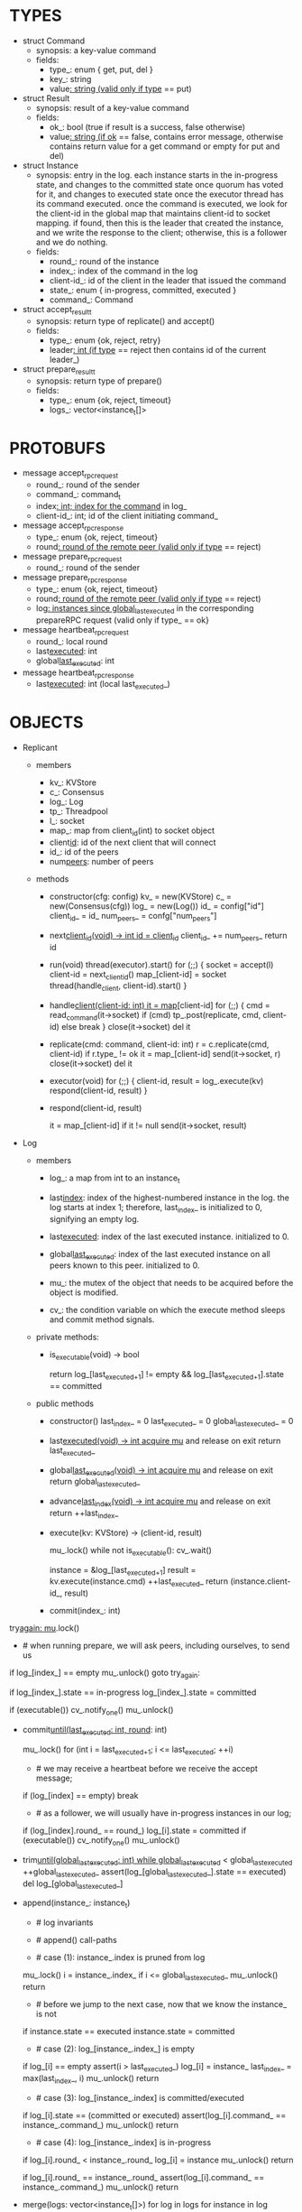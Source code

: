 * TYPES

- struct Command
  - synopsis: a key-value command
  - fields:
    - type_: enum { get, put, del }
    - key_: string
    - value_: string (valid only if type_ == put)

- struct Result
  - synopsis: result of a key-value command
  - fields:
    - ok_: bool (true if result is a success, false otherwise)
    - value_: string (if ok_ == false, contains error message, otherwise
      contains return value for a get command or empty for put and del)

- struct Instance
  - synopsis: entry in the log. each instance starts in the in-progress state,
    and changes to the committed state once quorum has voted for it, and changes
    to executed state once the executor thread has its command executed. once
    the command is executed, we look for the client-id in the global map that
    maintains client-id to socket mapping. if found, then this is the leader
    that created the instance, and we write the response to the client;
    otherwise, this is a follower and we do nothing.
  - fields:
    - round_: round of the instance
    - index_: index of the command in the log
    - client-id_: id of the client in the leader that issued the command
    - state_: enum { in-progress, committed, executed }
    - command_: Command

- struct accept_result_t
  - synopsis: return type of replicate() and accept()
  - fields:
    - type_: enum {ok, reject, retry}
    - leader_: int (if type_ == reject then contains id of the current leader_)

- struct prepare_result_t
  - synopsis: return type of prepare()
  - fields:
    - type_: enum {ok, reject, timeout}
    - logs_: vector<instance_t[]>

* PROTOBUFS

- message accept_rpc_request
  - round_: round of the sender
  - command_: command_t
  - index_: int; index for the command_ in log_
  - client-id_: int; id of the client initiating command_

- message accept_rpc_response
  - type_: enum {ok, reject, timeout}
  - round_: round of the remote peer (valid only if type_ == reject)

- message prepare_rpc_request
  - round_: round of the sender

- message prepare_rpc_response
  - type_: enum {ok, reject, timeout}
  - round_: round of the remote peer (valid only if type_ == reject)
  - log_: instances since global_last_executed_ in the corresponding prepareRPC
    request (valid only if type_ == ok}

- message heartbeat_rpc_request
  - round_: local round
  - last_executed_: int
  - global_last_executed_: int

- message heartbeat_rpc_response
  - last_executed_: int (local last_executed_)

* OBJECTS

- Replicant

  - members
    - kv_: KVStore
    - c_: Consensus
    - log_: Log
    - tp_: Threadpool
    - l_: socket
    - map_: map from client_id(int) to socket object
    - client_id_: id of the next client that will connect
    - id_: id of the peers
    - num_peers_: number of peers

  - methods

    - constructor(cfg: config)
      kv_ = new(KVStore)
      c_ = new(Consensus(cfg))
      log_ = new(Log())
      id_ = config["id"]
      client_id_ = id_
      num_peers_ = confg["num_peers"]

    - next_client_id(void) -> int
      id = client_id_
      client_id_ += num_peers_
      return id

    - run(void)
      thread(executor).start()
      for (;;) {
        socket = accept(l)
        client-id = next_client_id()
        map_[client-id] = socket
        thread(handle_client, client-id).start()
      }

    - handle_client(client-id: int)
      it = map_[client-id]
      for (;;) {
        cmd = read_command(it->socket)
        if (cmd)
          tp_.post(replicate, cmd, client-id)
        else
          break
      }
      close(it->socket)
      del it

    - replicate(cmd: command, client-id: int)
      r = c.replicate(cmd, client-id)
      if r.type_ != ok
        it = map_[client-id]
        send(it->socket, r)
        close(it->socket)
        del it

    - executor(void)
      for (;;) {
        client-id, result = log_.execute(kv)
        respond(client-id, result)
      }

    - respond(client-id, result)
      # responds to the client with the result of the command execution. this
      # function will respond to the client only if the client originally sent
      # the request to this peer when it was a leader. this constraint is
      # implicitly enforced by having each peer assign a unique id to each
      # client.
      it = map_[client-id]
      if it != null
        send(it->socket, result)

- Log
  # We can think of Log as an unbounded producer-consumer queue. From this
  # perspective, the execute method acts as the consume method of a queue, and
  # the commit method acts as a produce method of a queue. Technically,
  # instances are inserted into the queue via the append method; however, they
  # do not become executable until they are committed by calling commit on the
  # instance. The Log is unbounded because the instances will usually be
  # executed quickly; therefore, wake up happens only one way: the thread that
  # commits wakes up the executor thread to execute instances.

  - members

    - log_: a map from int to an instance_t

    - last_index_: index of the highest-numbered instance in the log. the log
      starts at index 1; therefore, last_index_ is initialized to 0, signifying
      an empty log.

    - last_executed_: index of the last executed instance. initialized to 0.

    - global_last_executed_: index of the last executed instance on all peers
      known to this peer. initialized to 0.

    - mu_: the mutex of the object that needs to be acquired before the object
      is modified.

    - cv_: the condition variable on which the execute method sleeps and commit
      method signals.

  - private methods:

    - is_executable(void) -> bool
      # preconditions: mu_ must be held

      # returns true if the log contains an executable instance, i.e. the
      # instance right after last_executed_ is committed.
      return log_[last_executed_+1] != empty &&
        log_[last_executed_+1].state == committed

  - public methods

    - constructor()
      last_index_ = 0
      last_executed_ = 0
      global_last_executed_ = 0

    - last_executed(void) -> int
      acquire mu_ and release on exit
      return last_executed_

    - global_last_executed(void) -> int
      acquire mu_ and release on exit
      return global_last_executed_

    - advance_last_index(void) -> int
      acquire mu_ and release on exit
      return ++last_index_

    - execute(kv: KVStore) -> (client-id, result)
      # As described above, this method acts as a consume method of a
      # producer/consumer queue. Therefore, it sleeps until it is woken up by
      # someone calling commit (i.e. produce) method of the queue. Once woken
      # up, it executes one instance, sets the state of the instance to
      # executed, increments last_executed_, and returns the result and the id
      # of the client that originated the command.
      mu_.lock()
      while not is_executable():
        cv_.wait()

      instance = &log_[last_executed_+1]
      result = kv.execute(instance.cmd)
      ++last_executed_
      return (instance.client-id_, result)

    - commit(index_: int)
      # sets the state of the instance at index to committed and possibly wakes
      # up the executor thread if the log is executable.

try_again:
      mu_.lock()
      * # when running prepare, we will ask peers, including ourselves, to send us
        # their log starting at their global_last_executed_ and merge it to our
        # log. then we will run accept on all instances starting at
        # global_last_executed_. hence, we may run accept on an instance that is
        # already committed or even executed in our log. our accept handler will
        # not touch log_ for such instances but it will respond with an accept
        # and eventually, we may run commit for such instances, in which case we
        # will end up here. for those instances, commit must be a no-op. hence,
        # we will only update an instances state to committed only if it is in
        # in-progress state.

      if log_[index_] == empty
        mu_.unlock()
        goto try_again:

      if log_[index_].state == in-progress
        log_[index_].state = committed

      # we must do this check every time because it may be an entry that we
      # merged into our log from a remote peer that was already in committed
      # state. in this case, we should wake up the thread to execute the entry
      # on our state machine.
      if (executable())
        cv_.notify_one()
      mu_.unlock()

    - commit_until(last_executed: int, round_: int)
      # sets the state of all the instances from last_executed_ until tail and
      # wakes up the executor thread if necessary.
      mu_.lock()
      for (int i = last_executed_+1; i <= last_executed; ++i)
        * # we may receive a heartbeat before we receive the accept message;
          # therefore, the heartbeat handler will run this function while there is
          # a gap in the log. when we see a gap, we break out of the loop and try
          # committing the next time we receive heartbeat from the leader;
          # hopefully, by that time, we will have received the accept message and
          # the gap will disappear.
        if (log_[index] == empty)
          break
        * # as a follower, we will usually have in-progress instances in our log;
          # in the common case, we will receive a higher tail value from the
          # leader and we will catch up by committing instances in our own log.
          # however, it is possible that (1) we experience a partition, (2) a
          # new leader emerges and establishes new commands for those instances,
          # and (3) we reconnect. now, if we receive a heartbeat with a higher
          # tail value then we shouldn't blindly commit instances in our log; we
          # should commit them only if the round numbers match (which
          # corresponds to the common case). otherwise, as a follower we will
          # just get stuck here and prevent global_last_executed_ from
          # advancing, until a new leader is elected and replays every instances
          # since global_last_executed_ and we discover the new commands and
          # update stale instances in our log.
        if (log_[index].round_ == round_)
          log_[i].state = committed
      if (executable())
        cv_.notify_one()
      mu_.unlock()

    - trim_until(global_last_executed: int)
      while global_last_executed_ < global_last_executed
        ++global_last_executed_
        assert(log_[global_last_executed_].state == executed)
        del log_[global_last_executed_]

    - append(instance_: instance_t)
      * # log invariants
        #
        # given that (1) the instances in the log must be executed in order, (2)
        # last_executed_ is the index of the last executed instance, and (3)
        # global_last_executed_ is the index of the last instance that was
        # executed in all peers, our log has the following invariants:
        #
        # (i1) there is no gap before or at last_executed_
        # (i2) there is no executed instance after last_executed_.
        # (i3) global_last_executed_ <= last_executed_
        # (i4) there are no instances at indices < global_last_executed_

      * # append() call-paths
        #
        # we call append() in two call-paths:
        #
        # (c1) when we are a follower and we receive an accept message, we call
        #      append() in accept_handler()
        # (c2) when we are a leader candidate and we send out prepare request
        #      and receive logs from the quorum, we call append() in
        #      log_.merge() to merge the received logs.

      * # case (1): instance_.index is pruned from log
        #
        # append() must be a no-op if we call it with an instance at an index
        # pruned from our log. it is possible to receive such an instance in
        # (c1), for example, if
        #
        # (1) we currently have global_last_executed_ = 13
        # (2) a new leader sends us a prepare request
        # (3) we respond by sending instances after global_last_executed_, e.g.
        #     (14, 15, 16)
        # (4) we receive a heartbeat with global_last_executed_ = 15 from the
        #     old leader
        # (5) we trim our log and set global_last_executed_ to 15
        # (6) we receive an accept from the new leader for the instance 14
        #
        # it is also possible to receive such an instance in case (c2), for
        # example, if
        #
        # (1) we currently have global_last_executed_ = 13
        # (2) we become a leader candidate and send prepare request to peers
        # (3) we receive a heartbeat with global_last_executed_ = 15 from the
        #     old leader
        # (4) we trim our log and set global_last_executed_ to 15
        # (5) we receive logs from the other peers who still have
        #     global_last_executed_ = 13
        #
        # we should ignore such instances.

      mu_.lock()
      i = instance_.index_
      if i <= global_last_executed_
        mu_.unlock()
        return

      * # before we jump to the next case, now that we know the instance_ is not
        # stale, we need to see if it is in executed state and change it to
        # committed to preserve (i2). that's because append may be called with
        # an instance in executed state in (c2): if we are a peer that got
        # partitioned and joined back, and we try to become a leader, we will
        # receive logs from other peers that have executed instances in their
        # logs. we need to reset the state of such instances back to committed
        # to ensure that such instances will be executed on our state machine.
        # we don't need to do anything to an instance that is in in-progress or
        # committed states -- if it is committed, then it will eventually get
        # executed, or if it is in-progress, it will either be committed or
        # updated. also, as an aside, in (c1), append will only be called with
        # instances in in-progress state because the instances are initialized
        # as such.
      if instance.state == executed
        instance.state = committed

      * # case (2): log_[instance_.index_] is empty
        #
        # in that case, it must be the case that i > last_executed_ due to (i1).
        #
        # (1) we assert i1.
        # (2) we insert instance_ to our log.
        # (3) we update the last_index_ and return
      if log_[i] == empty
        assert(i > last_executed_)
        log_[i] = instance_
        last_index_ = max(last_index_, i)
        mu_.unlock()
        return

      * # case (3): log_[instance_.index] is committed/executed
        #
        # append() must be a no-op if we call it with an instance at an index
        # that is already a committed or executed in our log; furthermore, in a
        # situation like this, instance_'s command must match the command in our
        # log, *independent of what instance_'s state is*. if instance_'s
        # state is in-progress, i.e. append() is being called in (c1), then it
        # must have learned the command from the quorum. if instance_'s state
        # is committed or executed, i.e. append() is being called in (c2), then
        # logs from other peers must contain the same command.
      if log_[i].state == (committed or executed)
        assert(log_[i].command_ == instance_.command_)
        mu_.unlock()
        return

      * # case (4): log_[instance_.index] is in-progress
        #
        # in this case, we should decide based on the value of round_.
        #
        # if log_[instance_.index].round_ < instance_.round_, we must update our
        # log because we may have a stale instance; such a scenario may happen
        # in (c2) when we receive a newer log from a peer.
        #
        # if log_[instance_.index].round_ == instance_.round, it must be the
        # case that both instances have the same command. this may happen in
        # scenario (c1) when somehow we receive the same accept command twice.
        #
        # if log_[instance_.index].round_ > instance_.round_, we can ignore the
        # instance; such a scenario may happen in (c2) when we receive a stale
        # log from a peer.
        #
      if log_[i].round_ < instance_.round_
        log_[i] = instance
        mu_.unlock()
        return

      if log_[i].round_ == instance_.round_
        assert(log_[i].command_ == instance_.command_)
        mu_.unlock()
        return
      # ignore the case of log_[instance_.index_].round_ > instance_.round_

    - merge(logs: vector<instance_t[]>)
      for log in logs
        for instance in log
          append(instance)

    - new_instances() -> instance_t[]
      # return instances since global_last_executed_

- Consensus

  - members
    - peers
    - log_: Log
    - id_
    - ready_
    - last_heartbeat_
    - heartbeat_interval_
    - round_

  - methods

    - constructor(cfg: config)

    - replicate(cmd: command, client-id: int) -> accept_result_t
      if i_am_leader()
        if ready_
          return accept(cmd, log_.advance_last_index(), client-id)
        return accept_result_t{type_: retry, leader_: N/A}
      if someone_else_is_leader()
        return accept_result_t{type_: reject, leader_: leader()}
      # election in progress
      return accept_result_t{type_: retry, leader_: N/A}

    - accept(cmd: command, index: int, client-id: int) -> accept_result_t
      num_responses = 0
      num_ok_responses = 0
      cv, mu
      request = accept_rpc_request{command_: cmd,
                                   index_: index,
                                   round_: round_,
                                   client-id_: client-id}
      for each peer p {
        run closure in a separate thread {
          response = p.acceptRPC(request)
          lock(mu)
          ++num_responses
          if response.type_ == ok:
            ++ok_responses
          else if response.type_ == reject:
            round_ = response.round_
          # else it is a timeout error; we do nothing
          unlock(mu)
          cv.notify_one()
        }
      }
      lock(mu)
      while i_am_leader() &&
            num_ok_responses <= peers_.size()/2 &&
            num_responses != peers_.size():
        cv.wait(mu)

      if num_ok_responses > peers_.size() / 2
        log_.commit(index)
        return accept_result_t{type_: ok, leader_: N/A}
      if someone_else_is_leader()
        return accept_result_t{type_: reject, leader_: leader()}
      # RPCs timed out
      return accept_result_t{type_: retry, leader_: N/A}

    - accept_handler(message: accept_rpc_request)
      if message.round_ >= round_:
        round_ = message.round_
        instance = instance_t{round_: message.round_,
                              command_: message.command_,
                              index_: message.index_,
                              state_: in-progress
                              client-id_: message.client-id_}
        log_.append(instance)
        return accept_rpc_response{type_: ok, round_: N/A}
      # stale message
      return accept_rpc_response{type: reject, round: round_}

    - prepare() -> prepare_result_t:
      num_responses = 0
      ok_logs = vector<instance_t[]>
      cv, mu
      request = prepare_rpc_request{round_: next_round#()}
      for each peer p {
        run closure in a separate thread {
          response = p.prepareRPC(request)
          lock(mu)
          ++num_responses
          if response.type_ == ok:
            ok_logs.push(response.log_)
          else if response.type_ == reject:
            round_ = response.round_
          # else it is a timeout error; we do nothing
          unlock(mu)
          cv.notify_one()
        }
      }
      lock(mu)
      while i_am_leader() &&
            num_ok_responses <= peers_.size()/2 &&
            num_responses != peers_.size()
        cv.wait(mu)
      # one of the above three conditions is false; handle each, starting with the
      # most likely one
      if num_ok_responses > peers_.size()/2: # we have quorum
        return prepare_result_t{type_: ok, log_: ok_logs}
      if someone_else_is_leader():
        return prepare_result_t{type_: reject}
      # multiple timeout responses
      return prepare_result_t{type_: timeout}

    - prepare_handler(message: prepare_rpc_request):
      # common case for phase1
      if message.round >= round_:
        round_ = message.round_
        return prepare_rpc_response_t{type_: ok,
                                      round_: N/A,
                                      log_: log_.new_instances()}
      # stale messages
      return prepare_rpc_response_t{type_: reject, round_: round_, log_: N/A}

    - prepare_thread():
      for (;;) {
        sleep until follower
        for (;;) {
          sleep(heartbeat_interval_ + random(10, heartbeat_interval_))
          if time::now() - last_heartbeat_ < heartbeat_interval_:
            continue
          prepare_result_t result = prepare()
          if result.type_ != ok:
            continue
          # we are a leader
          wake up heartbeat_thread
          ready_ = false
          log_.merge(result.logs_)
          if (replay())
            ready_ = true
          break
        }
      }

    - replay() -> bool
      for i in log_.new_instances()
        accept_result_t r = accept(i.command_, i.index, i.client-id_)
        if r.type_ == leader
          return false
        if r.type_ == retry
          continue
      return true

    - heartbeat_thread():
      for (;;) {
        sleep until leader
        num_responses = 0
        ok_responses = vector
        cv, mu
        global_last_executed = log_.global_last_executed()
        for (;;) {
          request = heartbeat_rpc_request{round_: round_,
                                          last_executed_: log_.last_executed()
                                          global_last_executed_: global_last_executed}
          for each peer p {
            run closure in a separate thread {
              response = p.heartbeatRPC(request)
              lock(mu)
              ++num_responses
              if response.ok:
                ok_responses.push(response)
              unlock(mu)
              cv.notify_one()
            }
          }
          lock(mu)
          while i_am_leader() && num_responses != peers_.size():
            cv.wait(mu)
          if ok_responses.size() == peers_.size():
            global_last_executed = min(ok_responses)
          if someone_else_is_leader():
            break
          sleep(heartbeat_interval_)
        }
      }

    - heartbeat_handler(message: heartbeat_rpc_request):
      if message.round >= round_:
        last_heartbeat_ = time::now()
        round_ = message.round_
        log_.commit_until(message_.last_executed_, round_)
        log_.trim_until(message_.global_last_executed_)
      # stale message
      return heartbeat_rpc_response{last_executed_: log_.last_executed()}

== TODO ========================================================================

- we can handle gaps if there is a leader election, but if there is no leader
  election, a follower that temporarily experienced a network partition will
  hinder global progress. we need to come up with an alternative recovery
  mechanism to handle this problem.

- How to handle gaps?

  Currently, if a peer temporarily disconnects and then reconnects, then it will
  have a gap in its log. it will not be able to execute entries past the gap, it
  will not be able to prune its log, which will prevent everyone else from
  pruning their logs. when we have a gap like this, we should recover it by
  asking other peers. or we should resort to using log pruning that persists the
  state machine to disk and prunes the log without hearing from the peers. we do
  not implement this at the moment: if a peer temporarily disconnects and
  accrues a gap, then log pruning will be stuck on all processes.

- how to let peers know the committed? we can do it with the heartbeat, but
  should we, given that we already let everyone know executed entries?

  - the difference between global_last_executed_ and the committed entries is
    that we can only communicate global_last_executed_ if we have received the
    tails of all peers, whereas we can communicate the committed entries once we
    have the responses from the majority.

- handle duplicate responses due to retries

  - we will handle this by having gRPC retry RPC calls.

- imagine a scenario that there is a gap in the log, like [a, b, _, d] and once
  the thread1 commits d, it starts to wait until command at index 2 is executed
  and thread1 is woken up. at that moment, this machine stops being a leader,
  and someone else starts to run. they receive the log state, and eventually,
  they determine what goes into 2, and eventually, they notify this peer about
  the state of the log. then, we should wake up thread1)

- evaluate the choice of a resizeable circular buffer (see how boost implements
  it) for log on the performance.

- evaluate the choice of not sending messages to self on performance.

- evaluate the choice of lazy (via piggybacking onto heartbeats) vs eager (via
  piggybacking onto accepts) sending commit messages to followers.

== SCRATCH SPACE ===============================================================
